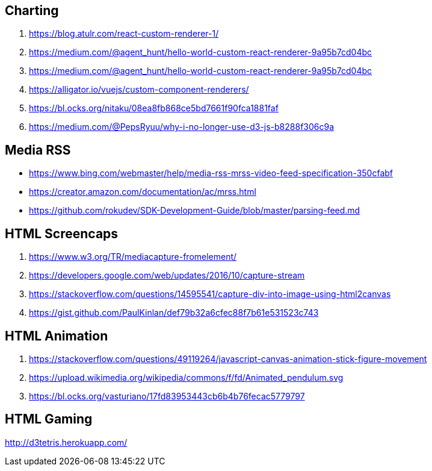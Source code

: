 ## Charting
. https://blog.atulr.com/react-custom-renderer-1/
. https://medium.com/@agent_hunt/hello-world-custom-react-renderer-9a95b7cd04bc
. https://medium.com/@agent_hunt/hello-world-custom-react-renderer-9a95b7cd04bc
. https://alligator.io/vuejs/custom-component-renderers/
. https://bl.ocks.org/nitaku/08ea8fb868ce5bd7661f90fca1881faf
. https://medium.com/@PepsRyuu/why-i-no-longer-use-d3-js-b8288f306c9a

## Media RSS
* https://www.bing.com/webmaster/help/media-rss-mrss-video-feed-specification-350cfabf
* https://creator.amazon.com/documentation/ac/mrss.html
* https://github.com/rokudev/SDK-Development-Guide/blob/master/parsing-feed.md

## HTML Screencaps
. https://www.w3.org/TR/mediacapture-fromelement/
. https://developers.google.com/web/updates/2016/10/capture-stream
. https://stackoverflow.com/questions/14595541/capture-div-into-image-using-html2canvas
. https://gist.github.com/PaulKinlan/def79b32a6cfec88f7b61e531523c743

## HTML Animation
. https://stackoverflow.com/questions/49119264/javascript-canvas-animation-stick-figure-movement
. https://upload.wikimedia.org/wikipedia/commons/f/fd/Animated_pendulum.svg
. https://bl.ocks.org/vasturiano/17fd83953443cb6b4b76fecac5779797

## HTML Gaming
http://d3tetris.herokuapp.com/